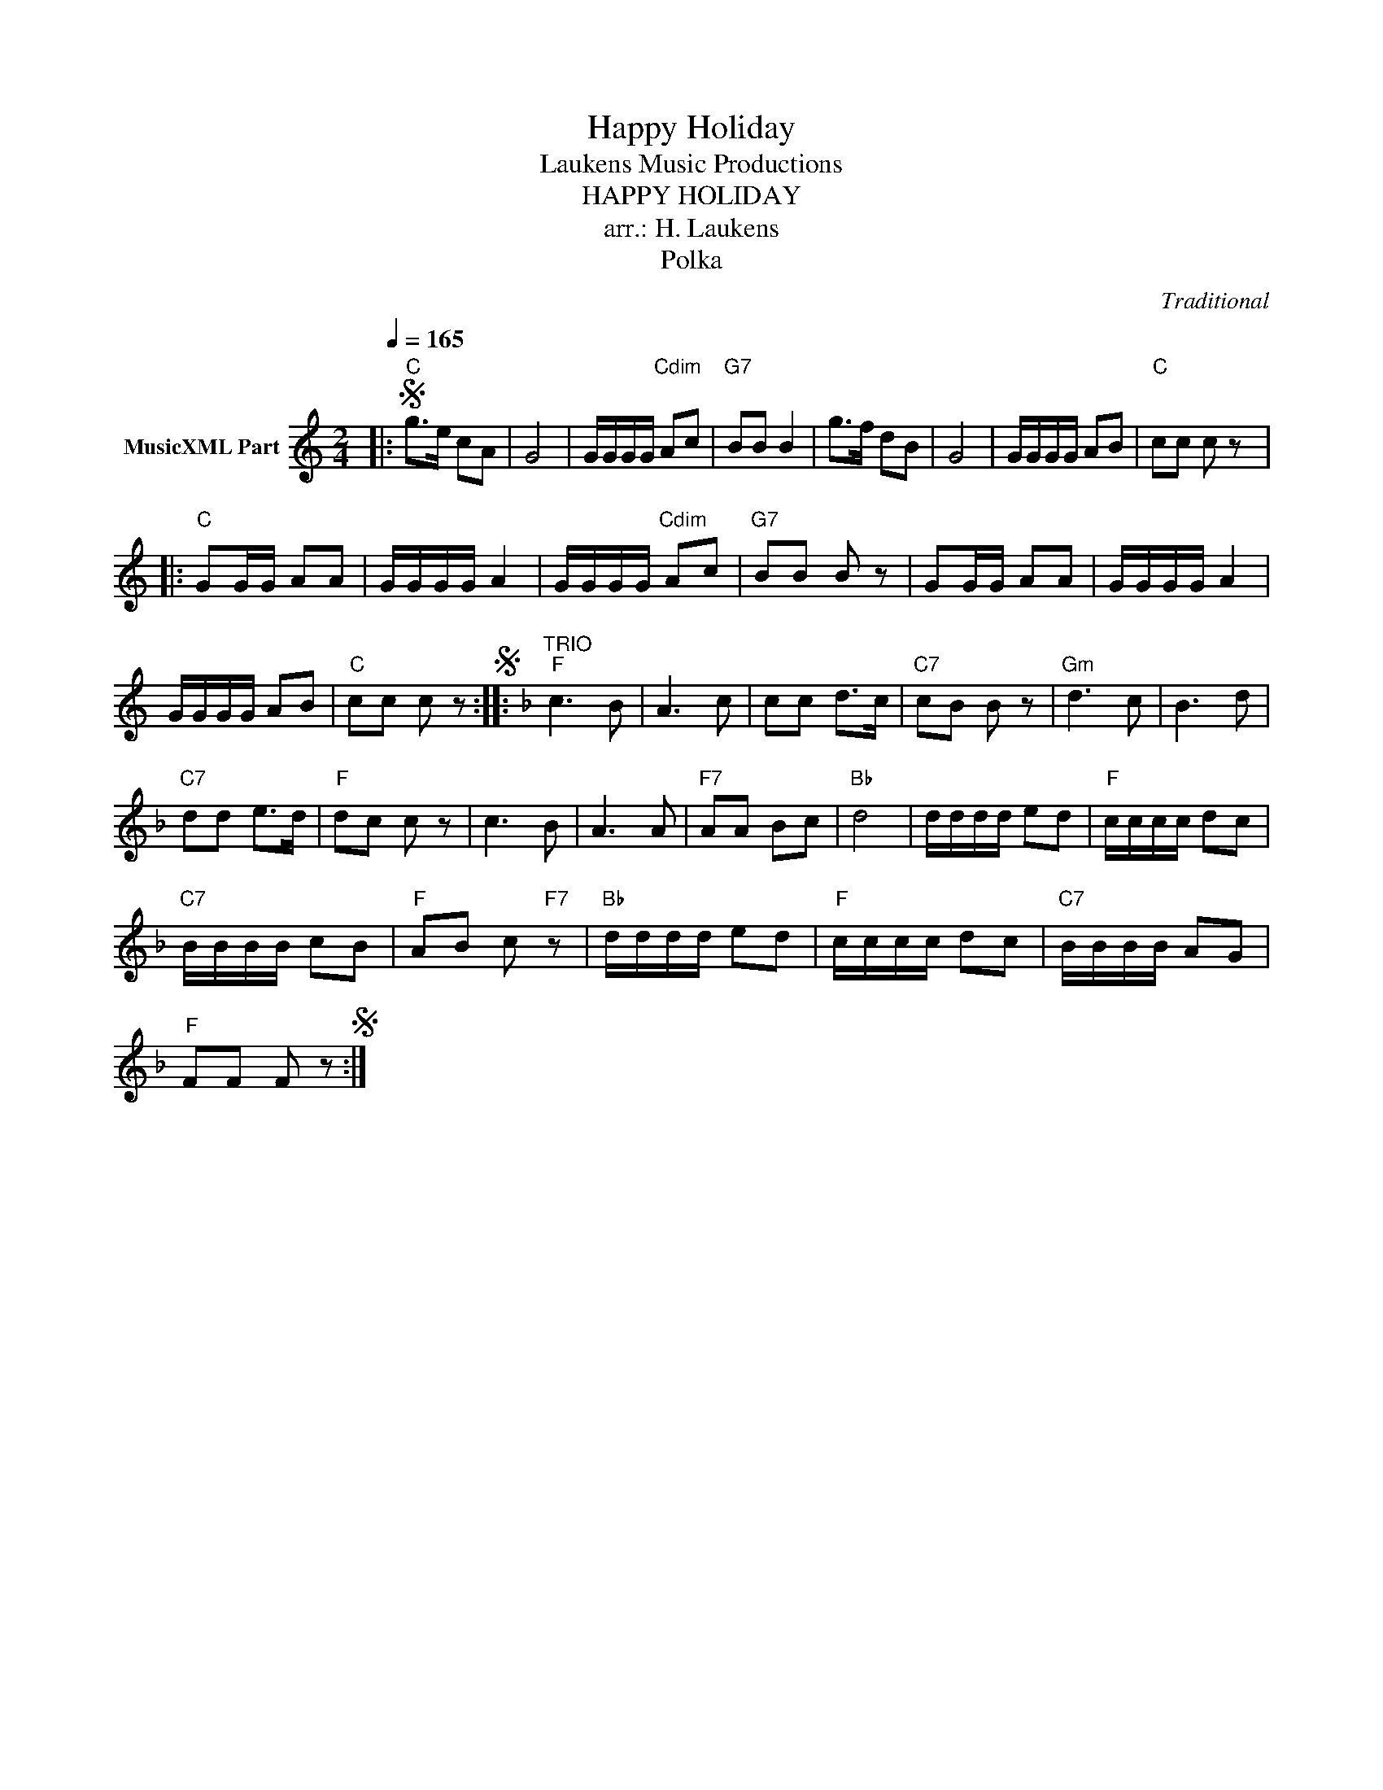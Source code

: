 X:1
T:Happy Holiday
T: Laukens Music Productions  
T:HAPPY HOLIDAY
T:arr.: H. Laukens
T:Polka
C:Traditional
Z:All Rights Reserved
L:1/8
Q:1/4=165
M:2/4
K:C
V:1 treble nm="MusicXML Part"
%%MIDI program 0
%%MIDI control 7 102
%%MIDI control 10 64
V:1
|:S"C" g>e cA | G4 | G/G/G/G/"Cdim" Ac |"G7" BB B2 | g>f dB | G4 | G/G/G/G/ AB |"C" cc c z |: %8
"C" GG/G/ AA | G/G/G/G/ A2 | G/G/G/G/"Cdim" Ac |"G7" BB B z | GG/G/ AA | G/G/G/G/ A2 | %14
 G/G/G/G/ AB |"C" cc c zS ::[K:F]"^TRIO""F" c3 B | A3 c | cc d>c |"C7" cB B z |"Gm" d3 c | B3 d | %22
"C7" dd e>d |"F" dc c z | c3 B | A3 A |"F7" AA Bc |"Bb" d4 | d/d/d/d/ ed |"F" c/c/c/c/ dc | %30
"C7" B/B/B/B/ cB |"F" AB c"F7" z |"Bb" d/d/d/d/ ed |"F" c/c/c/c/ dc |"C7" B/B/B/B/ AG | %35
"F" FF F zS :| %36

